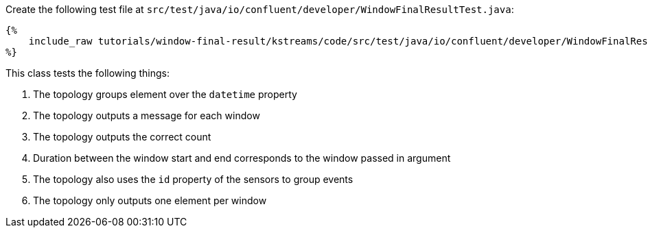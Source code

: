 Create the following test file at `src/test/java/io/confluent/developer/WindowFinalResultTest.java`:

+++++
<pre class="snippet"><code class="java">{%
    include_raw tutorials/window-final-result/kstreams/code/src/test/java/io/confluent/developer/WindowFinalResultTest.java
%}</code></pre>
+++++

This class tests the following things:

1. The topology groups element over the `datetime` property
2. The topology outputs a message for each window
3. The topology outputs the correct count
4. Duration between the window start and end corresponds to the window passed in argument
5. The topology also uses the `id` property of the sensors to group events
6. The topology only outputs one element per window